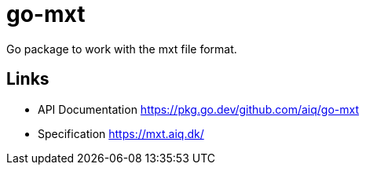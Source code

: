 = go-mxt

Go package to work with the mxt file format.

== Links

* API Documentation https://pkg.go.dev/github.com/aiq/go-mxt
* Specification https://mxt.aiq.dk/
